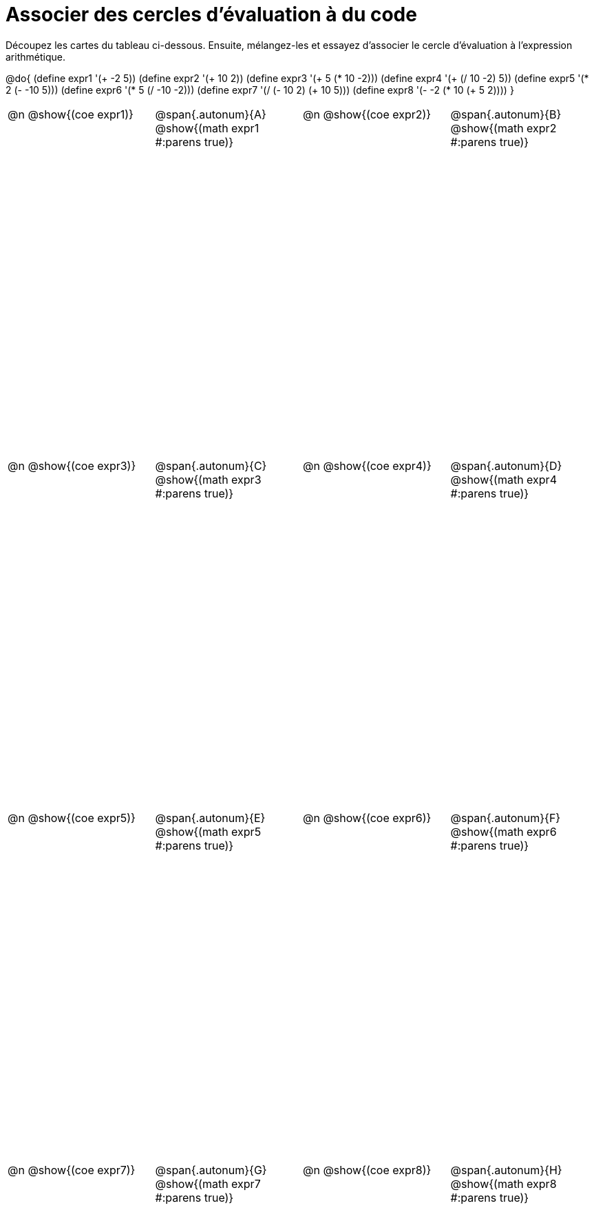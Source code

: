 [.landscape]
= Associer des cercles d'évaluation à du code

++++
<style>
  table { height: 95%; }
  td, td p { text-align: left; margin: 0; }
  .content { height: 100%; } /* maximiser le contenu des cellules */
  .autonum { font-weight: bold; font-size: 1.5rem; }
  .MathJax { display: block; margin-top: 2ex; }
</style>
++++

Découpez les cartes du tableau ci-dessous. Ensuite, mélangez-les et essayez d’associer le cercle d'évaluation à l'expression arithmétique.

@do{
  (define expr1 '(+ -2 5))
  (define expr2 '(+ 10 2))
  (define expr3 '(+ 5 (* 10 -2)))
  (define expr4 '(+ (/ 10 -2) 5))
  (define expr5 '(* 2 (- -10 5)))
  (define expr6 '(* 5 (/ -10 -2)))
  (define expr7 '(/ (- 10 2) (+ 10 5)))
  (define expr8 '(- -2 (* 10 (+ 5 2))))
}

[cols="^.^1a,^.^1a,^.^1a,^.^1a",stripes="none"]
|===
|@n @show{(coe expr1)}
|@span{.autonum}{A} @show{(math expr1 #:parens true)}
|@n @show{(coe expr2)}
|@span{.autonum}{B} @show{(math expr2 #:parens true)}

|@n @show{(coe expr3)}
|@span{.autonum}{C} @show{(math expr3 #:parens true)}
|@n @show{(coe expr4)}
|@span{.autonum}{D} @show{(math expr4 #:parens true)}

|@n @show{(coe expr5)}
|@span{.autonum}{E} @show{(math expr5 #:parens true)}
|@n @show{(coe expr6)}
|@span{.autonum}{F} @show{(math expr6 #:parens true)}

|@n @show{(coe expr7)}
|@span{.autonum}{G} @show{(math expr7 #:parens true)}
|@n @show{(coe expr8)}
|@span{.autonum}{H} @show{(math expr8 #:parens true)}
|===
